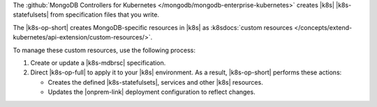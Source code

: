 The :github:`MongoDB Controllers for Kubernetes </mongodb/mongodb-enterprise-kubernetes>`
creates |k8s| |k8s-statefulsets| from specification files that you write.

The |k8s-op-short| creates MongoDB-specific resources in |k8s| as
:k8sdocs:`custom resources </concepts/extend-kubernetes/api-extension/custom-resources/>`.

To manage these custom resources, use the following process:

1. Create or update a |k8s-mdbrsc| specification.
2. Direct |k8s-op-full| to apply it to your |k8s| environment.
   As a result, |k8s-op-short| performs these actions:

   - Creates the defined |k8s-statefulsets|, services and other |k8s| resources.
   - Updates the |onprem-link| deployment configuration to reflect changes.
